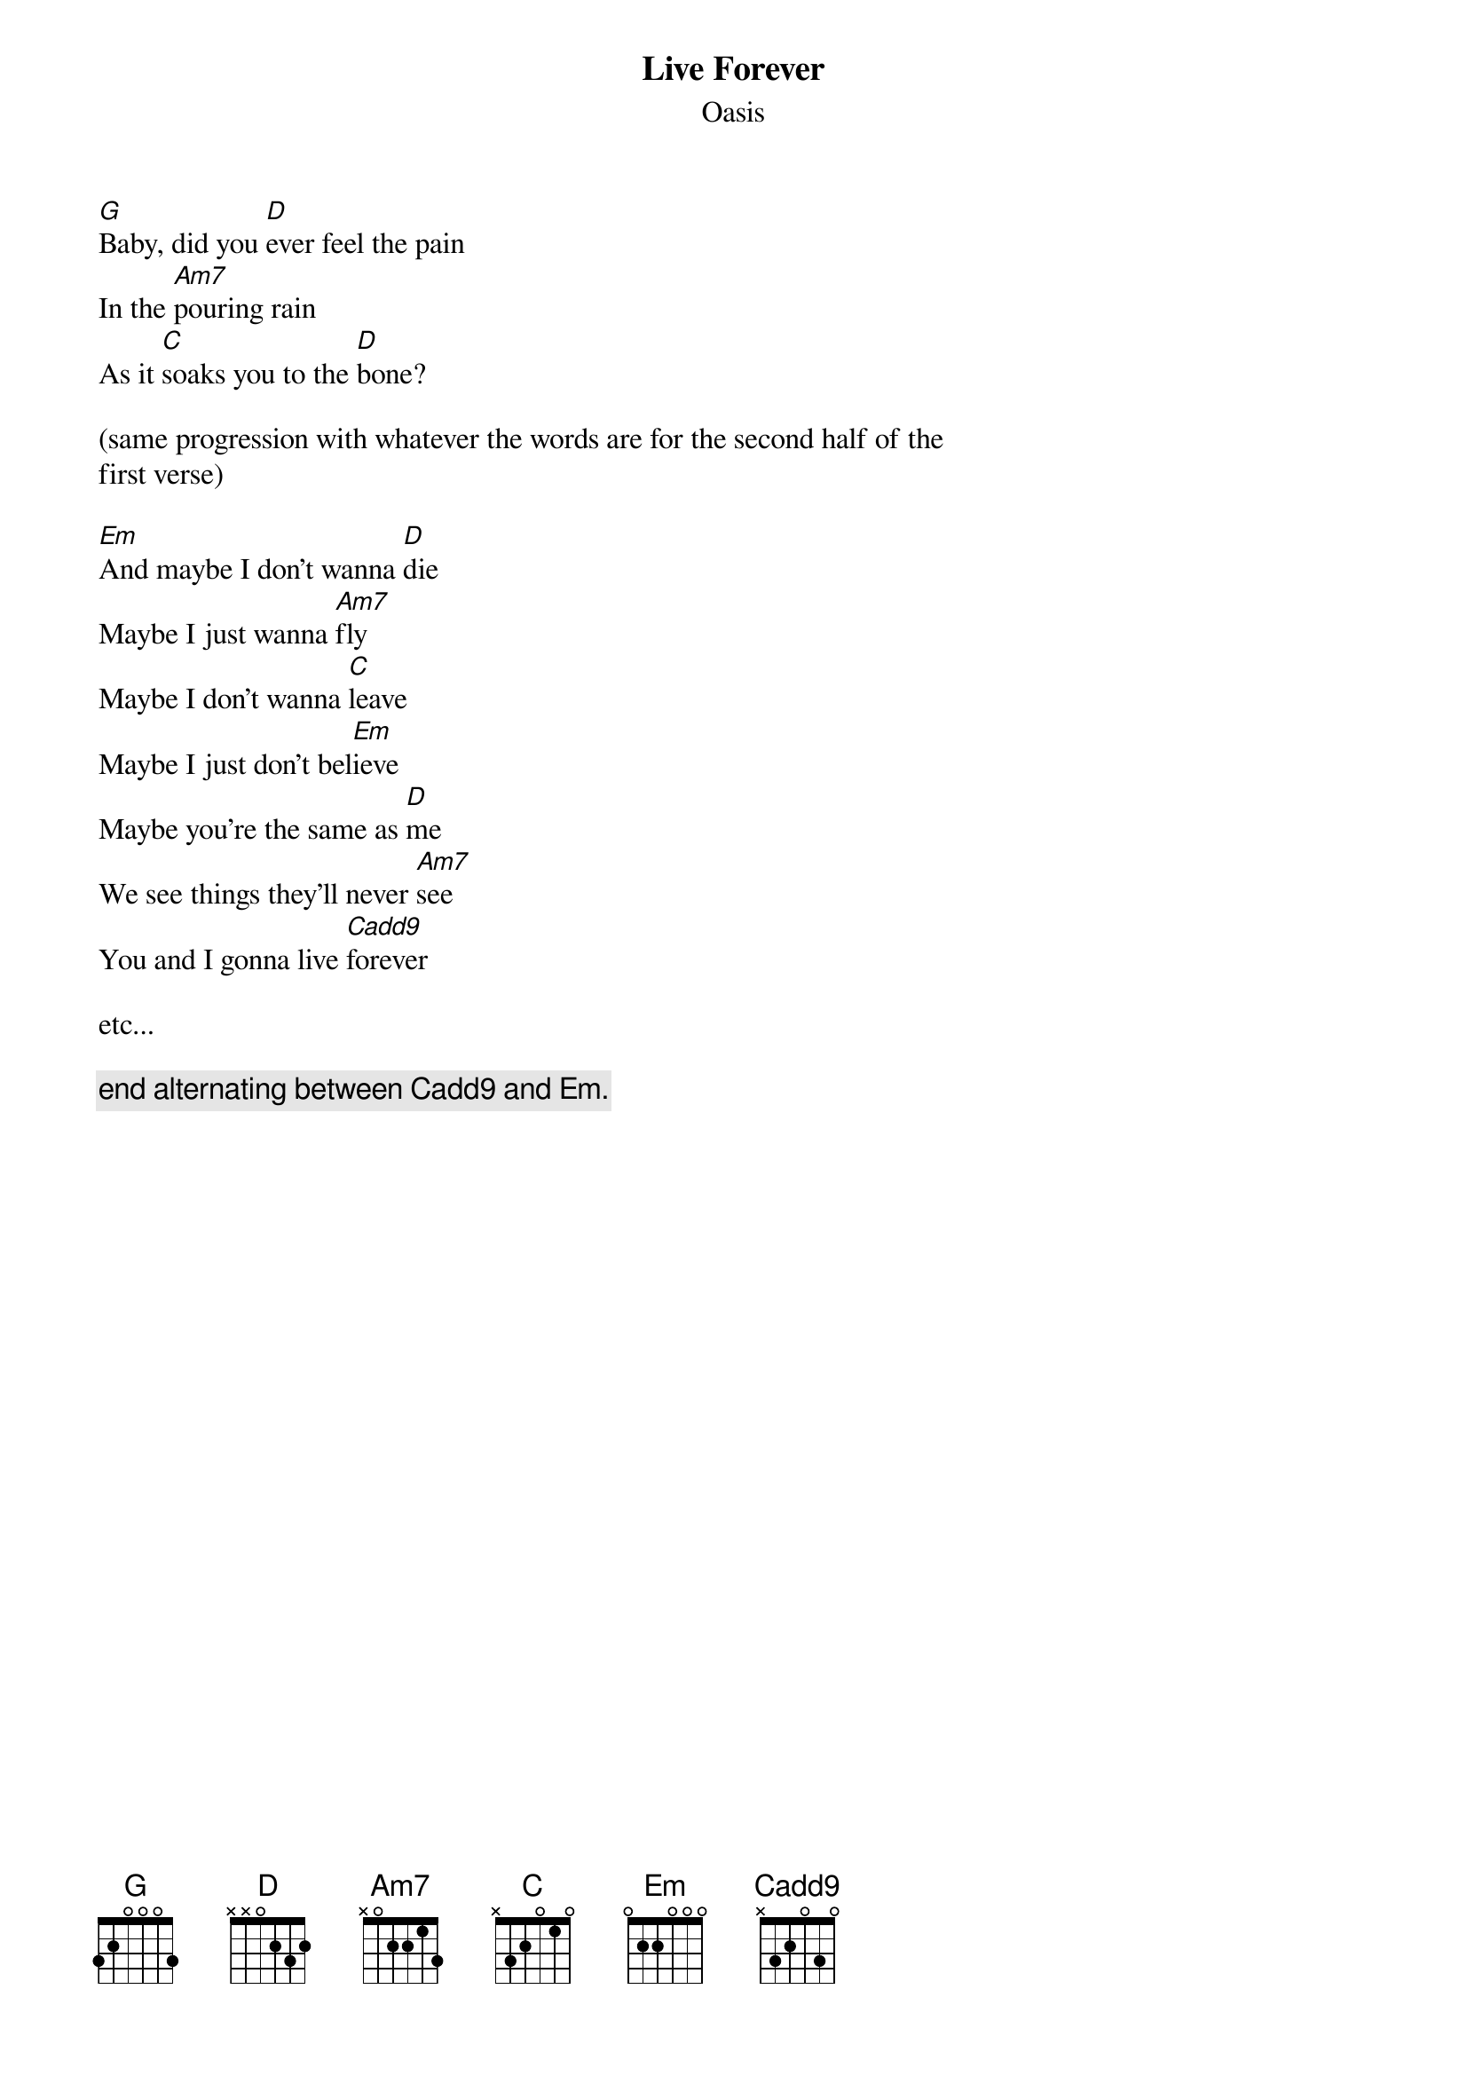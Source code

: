 # From: marc@owlnet.rice.edu (Marc Bennett Hirsh)
{t:Live Forever}
{st:Oasis}

[G]Baby, did you [D]ever feel the pain
In the [Am7]pouring rain
As it [C]soaks you to the [D]bone?

(same progression with whatever the words are for the second half of the
first verse)

[Em]And maybe I don't wanna [D]die
Maybe I just wanna [Am7]fly
Maybe I don't wanna [C]leave
Maybe I just don't bel[Em]ieve
Maybe you're the same as [D]me
We see things they'll never [Am7]see
You and I gonna live [Cadd9]forever

etc...

{c:end alternating between Cadd9 and Em.}
